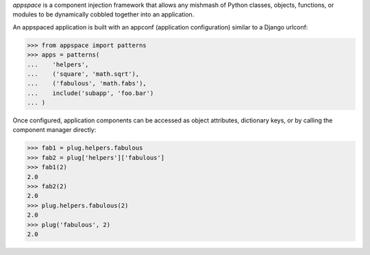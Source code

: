 *appspace* is a component injection framework that allows any mishmash of Python 
classes, objects, functions, or modules to be dynamically cobbled together into 
an application. 

An appspaced application is built with an appconf (application configuration) 
similar to a Django urlconf:

>>> from appspace import patterns
>>> apps = patterns(
...    'helpers',
...    ('square', 'math.sqrt'),
...    ('fabulous', 'math.fabs'),
...    include('subapp', 'foo.bar')
... )

Once configured, application components can be accessed as object attributes,
dictionary keys, or by calling the component manager directly:

>>> fab1 = plug.helpers.fabulous
>>> fab2 = plug['helpers']['fabulous']
>>> fab1(2)
2.0
>>> fab2(2)
2.0
>>> plug.helpers.fabulous(2)
2.0
>>> plug('fabulous', 2)
2.0